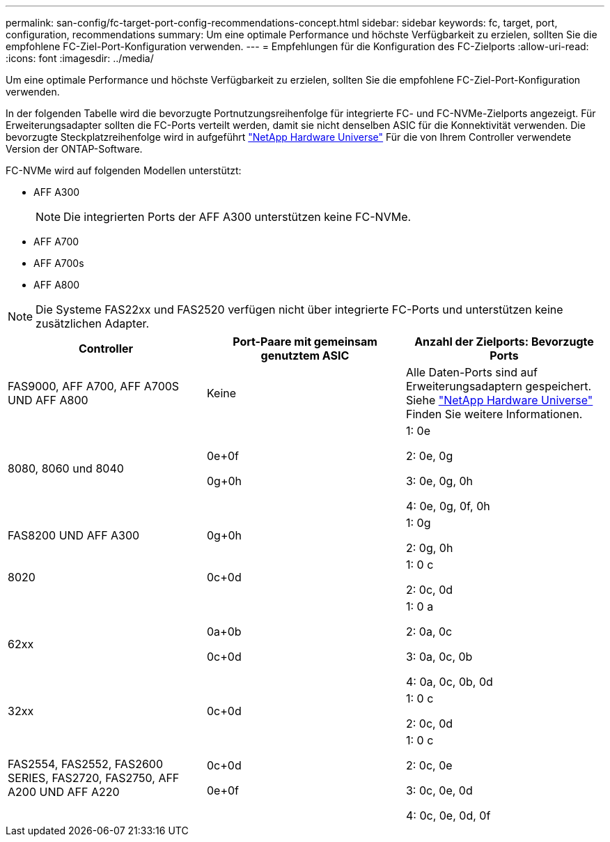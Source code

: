 ---
permalink: san-config/fc-target-port-config-recommendations-concept.html 
sidebar: sidebar 
keywords: fc, target, port, configuration, recommendations 
summary: Um eine optimale Performance und höchste Verfügbarkeit zu erzielen, sollten Sie die empfohlene FC-Ziel-Port-Konfiguration verwenden. 
---
= Empfehlungen für die Konfiguration des FC-Zielports
:allow-uri-read: 
:icons: font
:imagesdir: ../media/


[role="lead"]
Um eine optimale Performance und höchste Verfügbarkeit zu erzielen, sollten Sie die empfohlene FC-Ziel-Port-Konfiguration verwenden.

In der folgenden Tabelle wird die bevorzugte Portnutzungsreihenfolge für integrierte FC- und FC-NVMe-Zielports angezeigt. Für Erweiterungsadapter sollten die FC-Ports verteilt werden, damit sie nicht denselben ASIC für die Konnektivität verwenden. Die bevorzugte Steckplatzreihenfolge wird in aufgeführt https://hwu.netapp.com["NetApp Hardware Universe"^] Für die von Ihrem Controller verwendete Version der ONTAP-Software.

FC-NVMe wird auf folgenden Modellen unterstützt:

* AFF A300
+
[NOTE]
====
Die integrierten Ports der AFF A300 unterstützen keine FC-NVMe.

====
* AFF A700
* AFF A700s
* AFF A800


[NOTE]
====
Die Systeme FAS22xx und FAS2520 verfügen nicht über integrierte FC-Ports und unterstützen keine zusätzlichen Adapter.

====
[cols="3*"]
|===
| Controller | Port-Paare mit gemeinsam genutztem ASIC | Anzahl der Zielports: Bevorzugte Ports 


 a| 
FAS9000, AFF A700, AFF A700S UND AFF A800
 a| 
Keine
 a| 
Alle Daten-Ports sind auf Erweiterungsadaptern gespeichert. Siehe https://hwu.netapp.com["NetApp Hardware Universe"^] Finden Sie weitere Informationen.



 a| 
8080, 8060 und 8040
 a| 
0e+0f

0g+0h
 a| 
1: 0e

2: 0e, 0g

3: 0e, 0g, 0h

4: 0e, 0g, 0f, 0h



 a| 
FAS8200 UND AFF A300
 a| 
0g+0h
 a| 
1: 0g

2: 0g, 0h



 a| 
8020
 a| 
0c+0d
 a| 
1: 0 c

2: 0c, 0d



 a| 
62xx
 a| 
0a+0b

0c+0d
 a| 
1: 0 a

2: 0a, 0c

3: 0a, 0c, 0b

4: 0a, 0c, 0b, 0d



 a| 
32xx
 a| 
0c+0d
 a| 
1: 0 c

2: 0c, 0d



 a| 
FAS2554, FAS2552, FAS2600 SERIES, FAS2720, FAS2750, AFF A200 UND AFF A220
 a| 
0c+0d

0e+0f
 a| 
1: 0 c

2: 0c, 0e

3: 0c, 0e, 0d

4: 0c, 0e, 0d, 0f

|===
